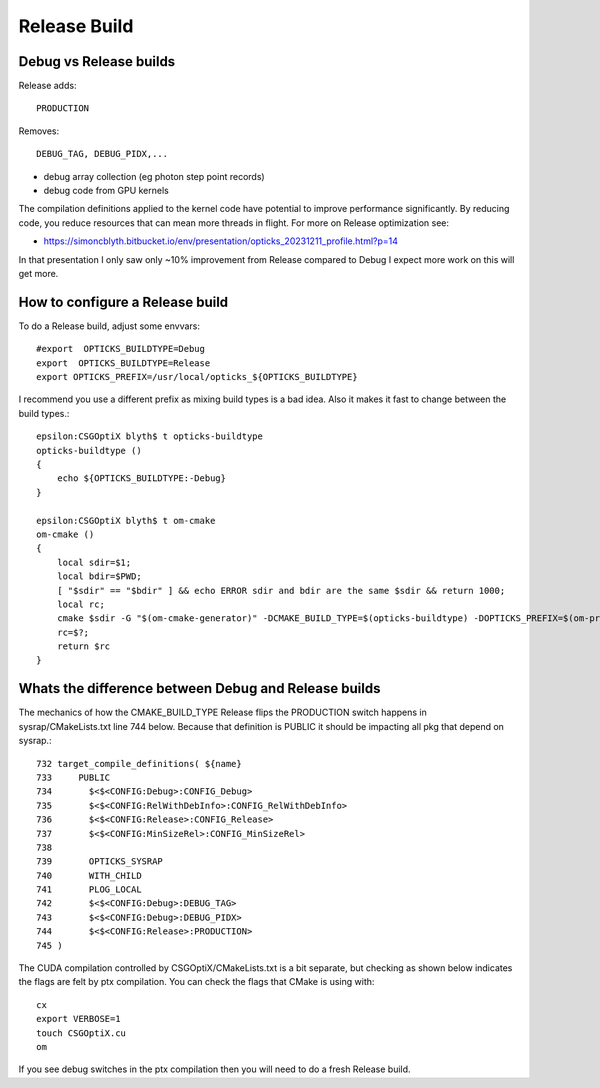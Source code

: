 Release Build
==============

Debug vs Release builds
-------------------------

Release adds:: 

   PRODUCTION

Removes:: 

   DEBUG_TAG, DEBUG_PIDX,...

* debug array collection (eg photon step point records)
* debug code from GPU kernels


The compilation definitions applied to the kernel code have potential to improve 
performance significantly. By reducing code, you reduce resources that can mean 
more threads in flight. 
For more on Release optimization see:

* https://simoncblyth.bitbucket.io/env/presentation/opticks_20231211_profile.html?p=14

In that presentation I only saw only ~10% improvement from Release compared to Debug
I expect more work on this will get more.



How to configure a Release build
-----------------------------------

To do a Release build, adjust some envvars::

       #export  OPTICKS_BUILDTYPE=Debug
       export  OPTICKS_BUILDTYPE=Release
       export OPTICKS_PREFIX=/usr/local/opticks_${OPTICKS_BUILDTYPE}

I recommend you use a different prefix as mixing build types is a bad idea.  
Also it makes it fast to change between the build types.::

    epsilon:CSGOptiX blyth$ t opticks-buildtype
    opticks-buildtype ()
    {
        echo ${OPTICKS_BUILDTYPE:-Debug}
    }

    epsilon:CSGOptiX blyth$ t om-cmake
    om-cmake ()
    {
        local sdir=$1;
        local bdir=$PWD;
        [ "$sdir" == "$bdir" ] && echo ERROR sdir and bdir are the same $sdir && return 1000;
        local rc;
        cmake $sdir -G "$(om-cmake-generator)" -DCMAKE_BUILD_TYPE=$(opticks-buildtype) -DOPTICKS_PREFIX=$(om-prefix) -DCMAKE_INSTALL_PREFIX=$(om-prefix) -DCMAKE_MODULE_PATH=$(om-home)/cmake/Modules;
        rc=$?;
        return $rc
    }



Whats the difference between Debug and Release builds
------------------------------------------------------

The mechanics of how the CMAKE_BUILD_TYPE Release flips 
the PRODUCTION switch happens in  sysrap/CMakeLists.txt line 744 below. 
Because that definition is PUBLIC it should be impacting all pkg that 
depend on sysrap.::

    732 target_compile_definitions( ${name}
    733     PUBLIC
    734       $<$<CONFIG:Debug>:CONFIG_Debug>
    735       $<$<CONFIG:RelWithDebInfo>:CONFIG_RelWithDebInfo>
    736       $<$<CONFIG:Release>:CONFIG_Release>
    737       $<$<CONFIG:MinSizeRel>:CONFIG_MinSizeRel>
    738
    739       OPTICKS_SYSRAP
    740       WITH_CHILD
    741       PLOG_LOCAL
    742       $<$<CONFIG:Debug>:DEBUG_TAG>
    743       $<$<CONFIG:Debug>:DEBUG_PIDX>
    744       $<$<CONFIG:Release>:PRODUCTION>
    745 )
     

The CUDA compilation controlled by CSGOptiX/CMakeLists.txt
is a bit separate, but checking as shown below indicates 
the flags are felt by ptx compilation.
You can check the flags that CMake is using with::

        cx
        export VERBOSE=1
        touch CSGOptiX.cu
        om

If you see debug switches in the ptx compilation then you will need to do a 
fresh Release build.


